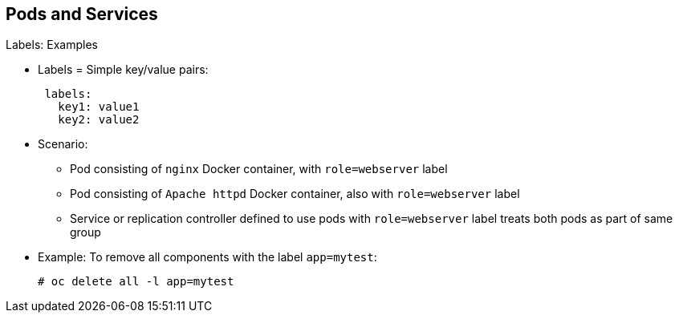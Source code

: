 == Pods and Services
:noaudio:

.Labels: Examples

* Labels = Simple key/value pairs:
+
[source,yaml]
----
 labels:
   key1: value1
   key2: value2
----

* Scenario:
** Pod consisting of `nginx` Docker container, with `role=webserver` label
** Pod consisting of `Apache httpd` Docker container, also with `role=webserver` label
** Service or replication controller defined to use pods with `role=webserver` label treats both pods as part of same group

* Example: To remove all components with the label `app=mytest`:
+
----
# oc delete all -l app=mytest
----

ifdef::showscript[]

=== Transcript

Labels are simple key/value pairs that you can use in almost every type of object in OpenShift Enterprise.

Labels provide an easy way to manage resources as groups, rather than individually.

For example, say you have two separate pods. One is a `nginx` Docker container, and the other is an `Apache httpd` Docker container. If both are tagged with a `role=webserver` label, the service or replication controller defined to use pods with the `role=webserver` label treats both pods as part of the same group.

The second example here shows how labeing a group of components with `app=mytest` let you delete all of them in one command rather than having to locate and delete each component manually.

endif::showscript[]


